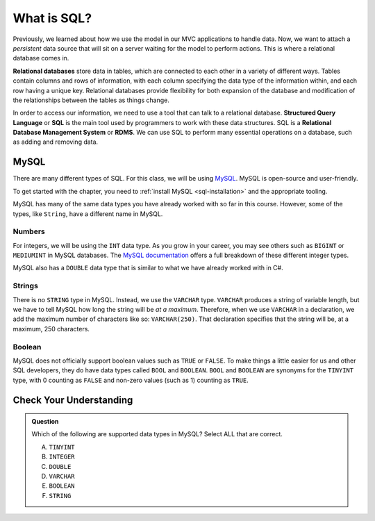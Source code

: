 What is SQL?
============

.. index:: ! relational database, ! Structured Query Language, ! SQL, ! Relational Database Management System, ! RDMS

Previously, we learned about how we use the model in our MVC applications to handle data.
Now, we want to attach a *persistent* data source that will sit on a server waiting for the model to perform actions.
This is where a relational database comes in.

**Relational databases** store data in tables, which are connected to each other in a variety of different ways.
Tables contain columns and rows of information, with each column specifying the data type of the information within, and each row having a unique key.
Relational databases provide flexibility for both expansion of the database and modification of the relationships between the tables as things change.

In order to access our information, we need to use a tool that can talk to a relational database. 
**Structured Query Language** or **SQL** is the main tool used by programmers to work with these data structures.
SQL is a **Relational Database Management System** or **RDMS**. 
We can use SQL to perform many essential operations on a database, such as adding and removing data.

MySQL
-----

There are many different types of SQL. For this class, we will be using `MySQL <https://dev.mysql.com/>`_.
MySQL is open-source and user-friendly.

To get started with the chapter, you need to :ref:`install MySQL <sql-installation>` and the appropriate tooling.

MySQL has many of the same data types you have already worked with so far in this course. However, some of the types, like ``String``, have a different name in MySQL.

Numbers
^^^^^^^

For integers, we will be using the ``INT`` data type. As you grow in your career, you may see others such as ``BIGINT`` or ``MEDIUMINT`` in MySQL databases.
The `MySQL documentation <https://dev.mysql.com/doc/refman/8.0/en/integer-types.html>`_ offers a full breakdown of these different integer types.

MySQL also has a ``DOUBLE`` data type that is similar to what we have already worked with in C#. 

Strings
^^^^^^^

There is no ``STRING`` type in MySQL.
Instead, we use the ``VARCHAR`` type.
``VARCHAR`` produces a string of variable length, but we have to tell MySQL how long the string will be *at a maximum*.
Therefore, when we use ``VARCHAR`` in a declaration, we add the maximum number of characters like so: ``VARCHAR(250)``. That declaration specifies that the string will be, at a maximum, 250 characters.

Boolean
^^^^^^^

MySQL does not officially support boolean values such as ``TRUE`` or ``FALSE``. To make things a little easier for us and other SQL developers, they do have data types called ``BOOL`` and ``BOOLEAN``.
``BOOL`` and ``BOOLEAN`` are synonyms for the ``TINYINT`` type, with 0 counting as ``FALSE`` and non-zero values (such as 1) counting as ``TRUE``.

Check Your Understanding
------------------------

.. admonition:: Question

   Which of the following are supported data types in MySQL? Select ALL that are correct.

   A. ``TINYINT``
   B. ``INTEGER``
   C. ``DOUBLE``
   D. ``VARCHAR``
   E. ``BOOLEAN``
   F. ``STRING``

